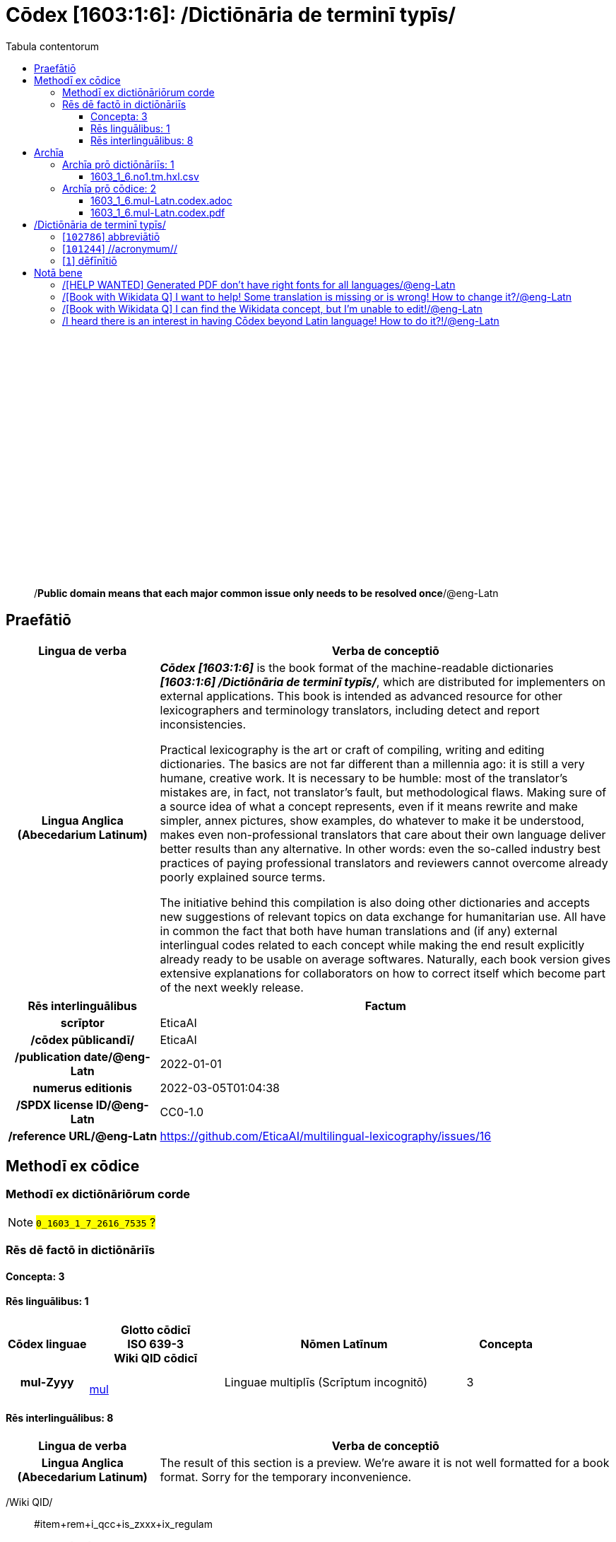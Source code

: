 = Cōdex [1603:1:6]: /Dictiōnāria de terminī typīs/
:doctype: book
:title: Cōdex [1603:1:6]: /Dictiōnāria de terminī typīs/
:lang: la
:toc:
:toclevels: 4
:toc-title: Tabula contentorum
:table-caption: Tabula
:figure-caption: Pictūra
:example-caption: Exemplum
:last-update-label: Renovatio
:version-label: Versiō
:appendix-caption: Appendix
:source-highlighter: rouge
:warning-caption: Hic sunt dracones
:tip-caption: Commendātum




{nbsp} +
{nbsp} +
{nbsp} +
{nbsp} +
{nbsp} +
{nbsp} +
{nbsp} +
{nbsp} +
{nbsp} +
{nbsp} +
{nbsp} +
{nbsp} +
{nbsp} +
{nbsp} +
{nbsp} +
{nbsp} +
{nbsp} +
{nbsp} +
{nbsp} +
{nbsp} +
[quote]
/**Public domain means that each major common issue only needs to be resolved once**/@eng-Latn

<<<
toc::[]


[id=0_999_1603_1]
== Praefātiō 

[%header,cols="25h,~a"]
|===
|
Lingua de verba
|
Verba de conceptiō

|
Lingua Anglica (Abecedarium Latinum)
|
_**Cōdex [1603:1:6]**_ is the book format of the machine-readable dictionaries _**[1603:1:6] /Dictiōnāria de terminī typīs/**_, which are distributed for implementers on external applications. This book is intended as advanced resource for other lexicographers and terminology translators, including detect and report inconsistencies.

Practical lexicography is the art or craft of compiling, writing and editing dictionaries. The basics are not far different than a millennia ago: it is still a very humane, creative work. It is necessary to be humble: most of the translator's mistakes are, in fact, not translator's fault, but methodological flaws. Making sure of a source idea of what a concept represents, even if it means rewrite and make simpler, annex pictures, show examples, do whatever to make it be understood, makes even non-professional translators that care about their own language deliver better results than any alternative. In other words: even the so-called industry best practices of paying professional translators and reviewers cannot overcome already poorly explained source terms.

The initiative behind this compilation is also doing other dictionaries and accepts new suggestions of relevant topics on data exchange for humanitarian use. All have in common the fact that both have human translations and (if any) external interlingual codes related to each concept while making the end result explicitly already ready to be usable on average softwares. Naturally, each book version gives extensive explanations for collaborators on how to correct itself which become part of the next weekly release.

|===


[%header,cols="25h,~a"]
|===
|
Rēs interlinguālibus
|
Factum

|
scrīptor
|
EticaAI

|
/cōdex pūblicandī/
|
EticaAI

|
/publication date/@eng-Latn
|
2022-01-01

|
numerus editionis
|
2022-03-05T01:04:38

|
/SPDX license ID/@eng-Latn
|
CC0-1.0

|
/reference URL/@eng-Latn
|
https://github.com/EticaAI/multilingual-lexicography/issues/16

|===


<<<

== Methodī ex cōdice
=== Methodī ex dictiōnāriōrum corde
NOTE: #`0_1603_1_7_2616_7535` ?#

=== Rēs dē factō in dictiōnāriīs
==== Concepta: 3

==== Rēs linguālibus: 1

[%header,cols="15h,25a,~,15"]
|===
|
Cōdex linguae
|
Glotto cōdicī +++<br>+++ ISO 639-3 +++<br>+++ Wiki QID cōdicī
|
Nōmen Latīnum
|
Concepta

|
mul-Zyyy
|

+++<br>+++
https://iso639-3.sil.org/code/mul[mul]
+++<br>+++ 
|
Linguae multiplīs (Scrīptum incognitō)
|
3

|===

==== Rēs interlinguālibus: 8
[%header,cols="25h,~a"]
|===
|
Lingua de verba
|
Verba de conceptiō

|
Lingua Anglica (Abecedarium Latinum)
|
The result of this section is a preview. We're aware it is not well formatted for a book format. Sorry for the temporary inconvenience.

|===



/Wiki QID/::
#item+rem+i_qcc+is_zxxx+ix_regulam::: Q[1-9]\d*
#item+rem+i_qcc+is_zxxx+ix_hxlix::: ix_wikiq
#item+rem+i_qcc+is_zxxx+ix_hxlvoc::: v_wiki_q
#item+rem+definitionem+i_eng+is_latn::: QID (or Q number) is the unique identifier of a data item on Wikidata, comprising the letter "Q" followed by one or more digits. It is used to help people and machines understand the difference between items with the same or similar names e.g there are several places in the world called London and many people called James Smith. This number appears next to the name at the top of each Wikidata item.


scrīptor::
#item+rem+i_qcc+is_zxxx+ix_wikip::: P50
#item+rem+i_qcc+is_zxxx+ix_hxlix::: ix_wikip50
#item+rem+i_qcc+is_zxxx+ix_hxlvoc::: v_wiki_p_50
#item+rem+definitionem+i_eng+is_latn::: Main creator(s) of a written work (use on works, not humans)


/cōdex pūblicandī/::
#item+rem+i_qcc+is_zxxx+ix_wikip::: P123
#item+rem+i_qcc+is_zxxx+ix_hxlix::: ix_wikip123
#item+rem+i_qcc+is_zxxx+ix_hxlvoc::: v_wiki_p_123
#item+rem+definitionem+i_eng+is_latn::: organization or person responsible for publishing books, periodicals, printed music, podcasts, games or software


numerus editionis::
#item+rem+i_qcc+is_zxxx+ix_wikip::: P393
#item+rem+i_qcc+is_zxxx+ix_hxlix::: ix_wikip393
#item+rem+i_qcc+is_zxxx+ix_hxlvoc::: v_wiki_p_393
#item+rem+definitionem+i_eng+is_latn::: number of an edition (first, second, ... as 1, 2, ...) or event


/publication date/@eng-Latn::
#item+rem+i_qcc+is_zxxx+ix_wikip::: P577
#item+rem+i_qcc+is_zxxx+ix_hxlix::: ix_wikip577
#item+rem+i_qcc+is_zxxx+ix_hxlvoc::: v_wiki_p_577
#item+rem+definitionem+i_eng+is_latn::: Date or point in time when a work was first published or released


/reference URL/@eng-Latn::
#item+rem+i_qcc+is_zxxx+ix_wikip::: P854
#item+rem+i_qcc+is_zxxx+ix_hxlix::: ix_wikip854
#item+rem+i_qcc+is_zxxx+ix_hxlvoc::: v_wiki_p_854
#item+rem+definitionem+i_eng+is_latn::: should be used for Internet URLs as references


/SPDX license ID/@eng-Latn::
#item+rem+i_qcc+is_zxxx+ix_wikip::: P2479
#item+rem+i_qcc+is_zxxx+ix_regulam::: [0-9A-Za-z\.\-]{3,36}[+]?
#item+rem+i_qcc+is_zxxx+ix_wikip1630::: https://spdx.org/licenses/$1.html
#item+rem+i_qcc+is_zxxx+ix_hxlix::: ix_wikip2479
#item+rem+i_qcc+is_zxxx+ix_hxlvoc::: v_wiki_p_2479
#item+rem+definitionem+i_eng+is_latn::: SPDX license identifier


UNESCO thēsaurus::
#item+rem+i_qcc+is_zxxx+ix_wikip::: P3916
#item+rem+i_qcc+is_zxxx+ix_regulam::: concept[1-9]\d*
#item+rem+i_qcc+is_zxxx+ix_wikip1630::: http://vocabularies.unesco.org/thesaurus/$1
#item+rem+i_qcc+is_zxxx+ix_hxlix::: ix_wikip3916
#item+rem+i_qcc+is_zxxx+ix_hxlvoc::: v_wiki_p_3916
#item+rem+definitionem+i_eng+is_latn::: The UNESCO Thesaurus is a controlled and structured list of terms used in subject analysis and retrieval of documents and publications in the fields of education, culture, natural sciences, social and human sciences, communication and information. Continuously enriched and updated, its multidisciplinary terminology reflects the evolution of UNESCO's programmes and activities.

<<<

== Archīa


[%header,cols="25h,~a"]
|===
|
Lingua de verba
|
Verba de conceptiō

|
Lingua Anglica (Abecedarium Latinum)
|
**Context information**: ignoring for a moment the fact of having several translations (and optimized to receive contributions on a regular basis, not _just_ an static work), then the actual groundbreaking difference on the workflow used to generate every dictionaries on Cōdex such as this one are the following fact: **we provide machine readable formats even when the equivalents on _international languages_, such as English, don't have for areas such as humanitarian aid, development aid and human rights**. The closest to such multilingualism (outside Wikimedia) are European Union SEMICeu (up to 24 languages), but even then have issues while sharing translations on all languages. United Nations translations (up to 6 languages, rarely more) are not available by humanitarian agencies to help with terminology translations.

**Practical implication**: the text documents on _Archīa prō cōdice_ (literal _English translation: _File for book_) are alternatives to this book format which are heavily automated using only the data format. However, the machine-readable formats on _Archīa prō dictiōnāriīs_ (literal English translation: _Files for dictionaries_) are the focus and recommended for derived works and intended for mitigating additional human errors. We can even create new formats by request! The goal here is both to allow terminology translators and production usage where it makes an impact.

|===

=== Archīa prō dictiōnāriīs: 1


==== 1603_1_6.no1.tm.hxl.csv

Rēs interlinguālibus::
  /download link/@eng-Latn::: link:1603_1_6.no1.tm.hxl.csv[1603_1_6.no1.tm.hxl.csv]
Rēs linguālibus::
  Lingua Anglica (Abecedarium Latinum):::
    /Numerordinatio on HXLTM container/



=== Archīa prō cōdice: 2


==== 1603_1_6.mul-Latn.codex.adoc

Rēs interlinguālibus::
  /download link/@eng-Latn::: link:1603_1_6.mul-Latn.codex.adoc[1603_1_6.mul-Latn.codex.adoc]
  /reference URL/@eng-Latn:::
    https://docs.asciidoctor.org/

Rēs linguālibus::
  Lingua Anglica (Abecedarium Latinum):::
    AsciiDoc is a plain text authoring format (i.e., lightweight markup language) for writing technical content such as documentation, articles, and books.



==== 1603_1_6.mul-Latn.codex.pdf

Rēs interlinguālibus::
  /download link/@eng-Latn::: link:1603_1_6.mul-Latn.codex.pdf[1603_1_6.mul-Latn.codex.pdf]
  /reference URL/@eng-Latn:::
    https://en.wikipedia.org/wiki/PDF

Rēs linguālibus::
  Lingua Anglica (Abecedarium Latinum):::
    Portable Document Format (PDF), standardized as ISO 32000, is a file format developed by Adobe in 1992 to present documents, including text formatting and images, in a manner independent of application software, hardware, and operating systems.




<<<

[.text-center]

Dictiōnāria initiīs

<<<

== /Dictiōnāria de terminī typīs/
<<<

[id='102786']
=== [`102786`] abbreviātiō





[%header,cols="25h,~a"]
|===
|
Rēs interlinguālibus
|
Factum

|
/Wiki QID/
|
https://www.wikidata.org/wiki/Q102786[Q102786]

|
UNESCO thēsaurus
|
http://vocabularies.unesco.org/thesaurus/concept988[concept988]

|===




[%header,cols="~,~"]
|===
| Lingua de verba
| Verba de conceptiō
| Linguae multiplīs (Scrīptum incognitō)
| +++abbreviātiō+++

|===




<<<

[id='101244']
=== [`101244`] //acronymum//





[%header,cols="25h,~a"]
|===
|
Rēs interlinguālibus
|
Factum

|
/Wiki QID/
|
https://www.wikidata.org/wiki/Q101244[Q101244]

|
UNESCO thēsaurus
|
http://vocabularies.unesco.org/thesaurus/concept989[concept989]

|===




[%header,cols="~,~"]
|===
| Lingua de verba
| Verba de conceptiō
| Linguae multiplīs (Scrīptum incognitō)
| +++//acronymum//+++

|===




<<<

[id='1']
=== [`1`] dēfīnītiō








[%header,cols="~,~"]
|===
| Lingua de verba
| Verba de conceptiō
| Linguae multiplīs (Scrīptum incognitō)
| +++dēfīnītiō+++

| Linguae multiplīs (Scrīptum incognitō)
| +++https://en.wiktionary.org/wiki/definitio#Latin+++

|===





<<<

== Notā bene

=== /[HELP WANTED] Generated PDF don't have right fonts for all languages/@eng-Latn

Rēs linguālibus::
  Lingua Anglica (Abecedarium Latinum):::
    First, sorry if this affects your loved language. We're working on this, but we are still not perfected.
    If you have fonts installed on your computer, you very likely can still copy and paste from the eBook version.
    Please note that all formats intended for machine processing will work fine.


=== /[Book with Wikidata Q] I want to help! Some translation is missing or is wrong! How to change it?/@eng-Latn

Rēs linguālibus::
  Lingua Anglica (Abecedarium Latinum):::
    Most (but not all) concepts are using Wikidata Q. In fact, most of the time we improve Wikidata while preparing the dictionaries. Please check if the exact concept you want have a Q ID then click. There you can add translations.
    The next release (likely weekly) will have your submissions without need to contact us directly.


=== /[Book with Wikidata Q] I can find the Wikidata concept, but I'm unable to edit!/@eng-Latn

Rēs linguālibus::
  Lingua Anglica (Abecedarium Latinum):::
    While Wikidata is more flexible than Wikipedia's (for example, it allows concepts without need to create Wikipedia pages) even Wikidata can have concepts which require creating an account and don't allow anonymous editing. Creating such an account and confirming email is faster than asking someone else's do it for you.
    However, while vandalism on Wikidata is rare, very few concepts will require an account with more contributions and not created very recently. If this is your case, help with the ones you can do alone and the rest ask someone else to add to you.


=== /I heard there is an interest in having Cōdex beyond Latin language! How to do it?!/@eng-Latn

Rēs linguālibus::
  Lingua Anglica (Abecedarium Latinum):::
    Please contact us. This book uses Latin (sometimes _dog Latin_) to document all other languages, but we obviously can automated generation of books for others using other writing systems and some reference language. We need special help with writing systems such as Bengali, Devanagari and Tamil. For Right to Left scripts, despite being able to render the text, the book printing will require a different template. Only replacing Latin will not work, so we're open to ideas to make a great user experience!


<<<


